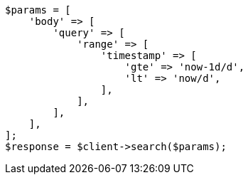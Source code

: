 // query-dsl/range-query.asciidoc:157

[source, php]
----
$params = [
    'body' => [
        'query' => [
            'range' => [
                'timestamp' => [
                    'gte' => 'now-1d/d',
                    'lt' => 'now/d',
                ],
            ],
        ],
    ],
];
$response = $client->search($params);
----

